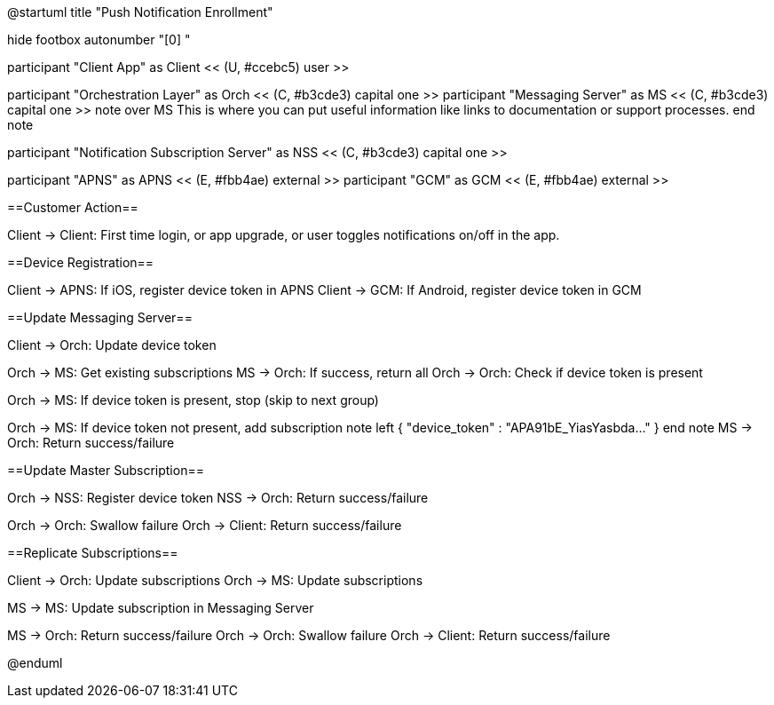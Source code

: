 @startuml
title "Push Notification Enrollment"

hide footbox
autonumber "[0] "

participant "Client App" as Client << (U, #ccebc5) user >>

participant "Orchestration Layer" as Orch << (C, #b3cde3) capital one >>
participant "Messaging Server" as MS << (C, #b3cde3) capital one >>
note over MS
This is where you can put useful information like links to documentation or support processes.
end note

participant "Notification Subscription Server" as NSS << (C, #b3cde3) capital one >>

participant "APNS" as APNS << (E, #fbb4ae) external >>
participant "GCM" as GCM << (E, #fbb4ae) external >>

==Customer Action==

Client -> Client: First time login, or app upgrade, or user toggles notifications on/off in the app.

==Device Registration==

Client -> APNS: If iOS, register device token in APNS
Client -> GCM: If Android, register device token in GCM

==Update Messaging Server==

Client -> Orch: Update device token

Orch -> MS: Get existing subscriptions
MS -> Orch: If success, return all
Orch -> Orch: Check if device token is present

Orch -> MS: If device token is present, stop (skip to next group)

Orch -> MS: If device token not present, add subscription
note left
{ "device_token" : "APA91bE_YiasYasbda..." }
end note
MS -> Orch: Return success/failure

==Update Master Subscription==

Orch -> NSS: Register device token
NSS -> Orch: Return success/failure

Orch -> Orch: Swallow failure 
Orch -> Client: Return success/failure

==Replicate Subscriptions==

Client -> Orch: Update subscriptions 
Orch -> MS: Update subscriptions

MS -> MS: Update subscription in Messaging Server

MS -> Orch: Return success/failure
Orch -> Orch: Swallow failure
Orch -> Client: Return success/failure

@enduml

